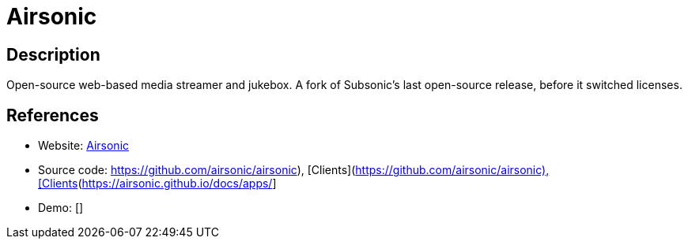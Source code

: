 = Airsonic

:Name:          Airsonic
:Language:      Airsonic
:License:       GPL-3.0
:Topic:         Media Streaming
:Category:      Audio Streaming
:Subcategory:   

// END-OF-HEADER. DO NOT MODIFY OR DELETE THIS LINE

== Description

Open-source web-based media streamer and jukebox. A fork of Subsonic's last open-source release, before it switched licenses.

== References

* Website: https://airsonic.github.io/[Airsonic]
* Source code: https://github.com/airsonic/airsonic), [Clients](https://airsonic.github.io/docs/apps/[https://github.com/airsonic/airsonic), [Clients](https://airsonic.github.io/docs/apps/]
* Demo: []
